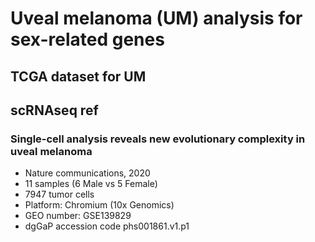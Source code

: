 * Uveal melanoma (UM) analysis for sex-related genes

** TCGA dataset for UM
** scRNAseq ref
*** Single-cell analysis reveals new evolutionary complexity in uveal melanoma
    - Nature communications, 2020
    - 11 samples (6 Male vs 5 Female)
    - 7947 tumor cells
    - Platform: Chromium (10x Genomics)
    - GEO number: GSE139829
    - dgGaP accession code phs001861.v1.p1
